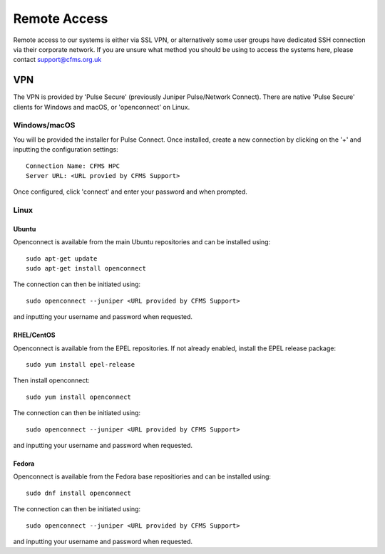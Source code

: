 =============
Remote Access
=============

Remote access to our systems is either via SSL VPN, or alternatively some user groups have
dedicated SSH connection via their corporate network.   If you are unsure what method you should
be using to access the systems here, please contact support@cfms.org.uk

---
VPN
---

The VPN is provided by 'Pulse Secure' (previously Juniper Pulse/Network Connect).   There are native
'Pulse Secure' clients for Windows and macOS, or 'openconnect' on Linux.

Windows/macOS
=============

You will be provided the installer for Pulse Connect.   Once installed, create a new connection by clicking
on the '+' and inputting the configuration settings::

  Connection Name: CFMS HPC
  Server URL: <URL provied by CFMS Support>

Once configured, click 'connect' and enter your password and when prompted.


Linux
=====

Ubuntu
------

Openconnect is available from the main Ubuntu repositories and can be installed using::

  sudo apt-get update
  sudo apt-get install openconnect

The connection can then be initiated using::

  sudo openconnect --juniper <URL provided by CFMS Support>

and inputting your username and password when requested.

RHEL/CentOS
-----------

Openconnect is available from the EPEL repositories.   If not already enabled, install the EPEL release package::

  sudo yum install epel-release

Then install openconnect::

  sudo yum install openconnect

The connection can then be initiated using::

  sudo openconnect --juniper <URL provided by CFMS Support>

and inputting your username and password when requested.

Fedora
------

Openconnect is available from the Fedora base repositiories and can be installed using::

  sudo dnf install openconnect

The connection can then be initiated using::

  sudo openconnect --juniper <URL provided by CFMS Support>

and inputting your username and password when requested.
